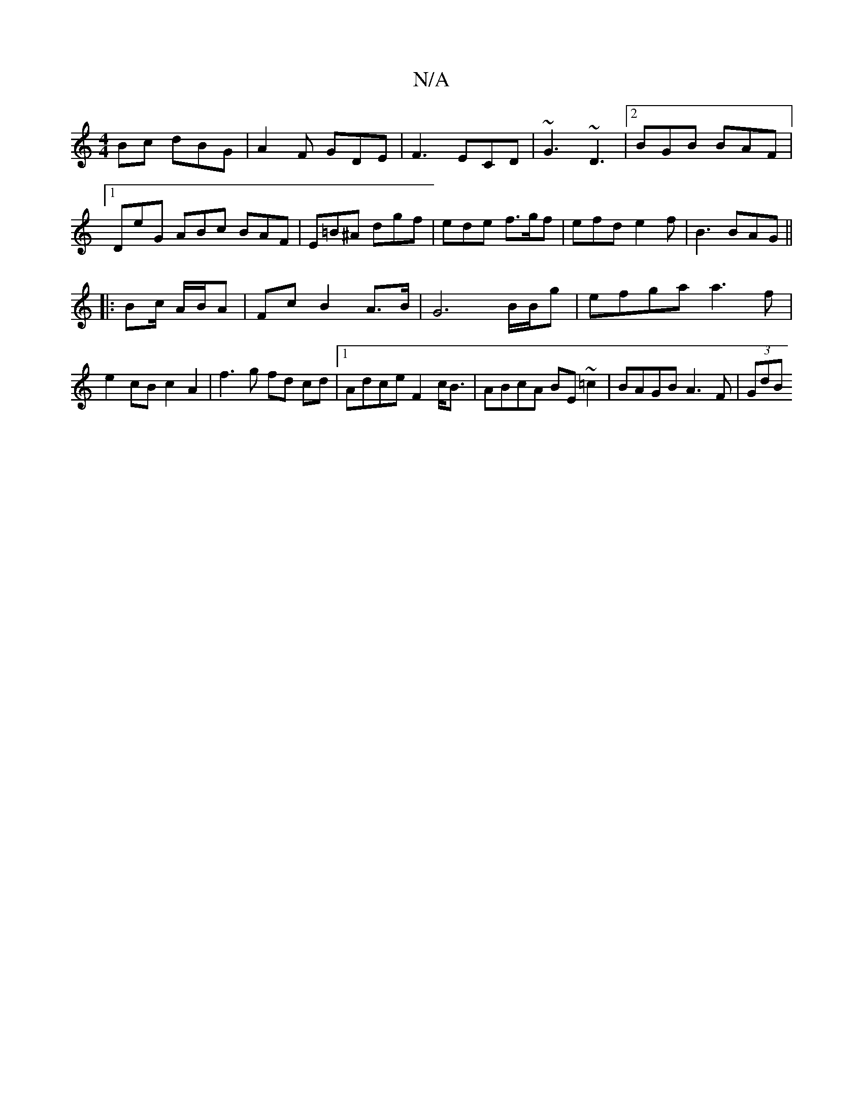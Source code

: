 X:1
T:N/A
M:4/4
R:N/A
K:Cmajor
Bc dBG|A2F GDE|F3 ECD|~G3 ~D3 |2 BGB BAF|1 DeG ABc BAF|E=B^A dgf|ede f>gf|efd e2 f| B3 BAG ||
|:Bc/ A/B/A | Fc B2 A>B | G6 B/B/g|efga a3f|e2 cB c2 A2|f3g fd cd|1 Adce F2c<B|ABcA BE~=c2|BAGB A3F|(3GdB 